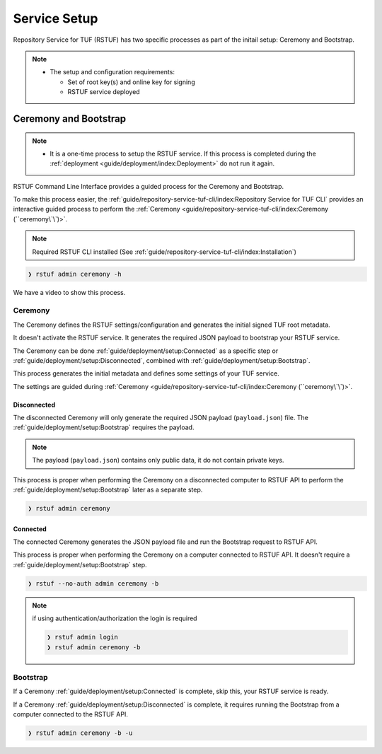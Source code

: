 #############
Service Setup
#############

Repository Service for TUF (RSTUF) has two specific processes as part of the
initail setup: Ceremony and Bootstrap.

.. note::
    * The setup and configuration requirements:

      - Set of root key(s) and online key for signing
      - RSTUF service deployed


Ceremony and Bootstrap
######################

.. note::
    * It is a one-time process to setup the RSTUF service. If this process is
      completed during the :ref:`deployment <guide/deployment/index:Deployment>`
      do not run it again.

RSTUF Command Line Interface provides a guided process for the Ceremony and
Bootstrap.

To make this process easier,
the :ref:`guide/repository-service-tuf-cli/index:Repository Service for TUF CLI`
provides an interactive guided process to perform the
:ref:`Ceremony <guide/repository-service-tuf-cli/index:Ceremony (``ceremony\`\`)>`.

.. note::
    Required RSTUF CLI installed
    (See :ref:`guide/repository-service-tuf-cli/index:Installation`)

.. code::

    ❯ rstuf admin ceremony -h


We have a video to show this process.

   .. raw:: html

      <div style="position: relative; padding-bottom: 56.25%; height: 0; margin-bottom: 2em; overflow: hidden; max-width: 100%; height: auto;">
         <iframe src="https://www.youtube.com/embed/j18NvkNfs2A" frameborder="0" allowfullscreen style="position: absolute; top: 0; left: 0; width: 100%; height: 100%;"></iframe>
      </div>



Ceremony
========

The Ceremony defines the RSTUF settings/configuration and generates the initial
signed TUF root metadata.

It doesn't activate the RSTUF service. It generates the required JSON payload
to bootstrap your RSTUF service.

The Ceremony can be done :ref:`guide/deployment/setup:Connected` as a specific
step or :ref:`guide/deployment/setup:Disconnected`, combined with
:ref:`guide/deployment/setup:Bootstrap`.

This process generates the initial metadata and defines some settings of your
TUF service.

.. collapse:: See settings details

    * Root metadata expiration policy

        Defines how long this metadata is valid, for example, 365 days (year).
        This metadata is invalid when it expires.

    * Root number of keys

        It is the total number of root keys (offline keys) used by the TUF Root
        metadata.
        The number of keys implies that the number of identities is the TUF
        Metadata’s top-level administrator.

        .. note::
          * Updating the Root metadata with new expiration, changing/updating keys or
            the number of keys, threshold, or rotating a new online key and sign
            requires following the :ref:`guide/general/usage:Metadata Update`
            process.

        .. note::
            RSTUF requires all Root key(s) during the
            :ref:`guide/deployment/setup:Ceremony`.

        .. note::
            RSTUF requires at least the threshold number of Root key(s) for
            :ref:`guide/general/usage:Metadata Update`.


    * Root key threshold

        The minimum number of keys required to update and sign the TUF Root
        metadata.

    * Targets, BINS, Snapshot, and Timestamp metadata expiration policy

        Defines how long this metadata is valid. The metadata is invalid when it
        expires.

    * Targets number of delegated hash bin roles

        The target metadata file might contain a large number of artifacts.
        That’s why the target role delegates trust to the hash bin roles to
        reduce the metadata overhead for clients.

    * Targets base URL

        The base URL path for downloading all artifacts.
        Example: https://www.example.com/download/

    * Singing

        This process will also require the Online Key and Root Key(s) (offline) for
        signing the initial root TUF metadata.

The settings are guided during :ref:`Ceremony <guide/repository-service-tuf-cli/index:Ceremony (``ceremony\`\`)>`.

Disconnected
------------

The disconnected Ceremony will only generate the required JSON payload
(``payload.json``) file. The :ref:`guide/deployment/setup:Bootstrap` requires the
payload.

.. note::
    The payload (``payload.json``) contains only public data, it do not contain
    private keys.

This process is proper when performing the Ceremony on a disconnected computer
to RSTUF API to perform the :ref:`guide/deployment/setup:Bootstrap` later as a
separate step.

.. code::

    ❯ rstuf admin ceremony


Connected
---------


The connected Ceremony generates the JSON payload file and run the Bootstrap
request to RSTUF API.

This process is proper when performing the Ceremony on a computer
connected to RSTUF API. It doesn't require a
:ref:`guide/deployment/setup:Bootstrap` step.

.. code::

    ❯ rstuf --no-auth admin ceremony -b

.. note::

    if using authentication/authorization the login is required

    .. code::

        ❯ rstuf admin login
        ❯ rstuf admin ceremony -b


Bootstrap
=========

If a Ceremony :ref:`guide/deployment/setup:Connected` is complete, skip this,
your RSTUF service is ready.

If a Ceremony :ref:`guide/deployment/setup:Disconnected` is complete, it
requires running the Bootstrap from a computer connected to the RSTUF API.


.. code::

    ❯ rstuf admin ceremony -b -u

